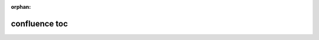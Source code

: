 :orphan:

confluence toc
--------------

.. basic

.. confluence_toc::

.. options

.. confluence_toc::
    :type: flat
    :absolute-url: true
    :printable: false
